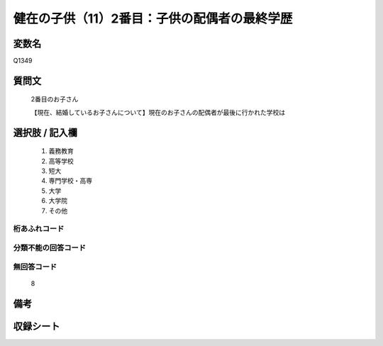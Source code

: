 .. title:: Q1349
.. rst-class:: item
====================================================================================================
健在の子供（11）2番目：子供の配偶者の最終学歴
====================================================================================================

.. rst-class:: varname
変数名
==================

Q1349

.. rst-class:: question
質問文
==================

   2番目のお子さん

   【現在、結婚しているお子さんについて】現在のお子さんの配偶者が最後に行かれた学校は


.. rst-class:: answer
選択肢 / 記入欄
======================

   1. 義務教育
   2. 高等学校
   3. 短大
   4. 専門学校・高専
   5. 大学
   6. 大学院
   7. その他  


.. rst-class:: overflow
桁あふれコード
-------------------------------
  


.. rst-class:: not_classified
分類不能の回答コード
-------------------------------------
  


.. rst-class:: not_available
無回答コード
-------------------------------------
  
   8

.. rst-class:: bikou
備考
==================



.. rst-class:: include_sheet
収録シート
=======================================
.. hlist::
   :columns: 3
   
   
   * p29_5
   
   


.. index:: Q1349